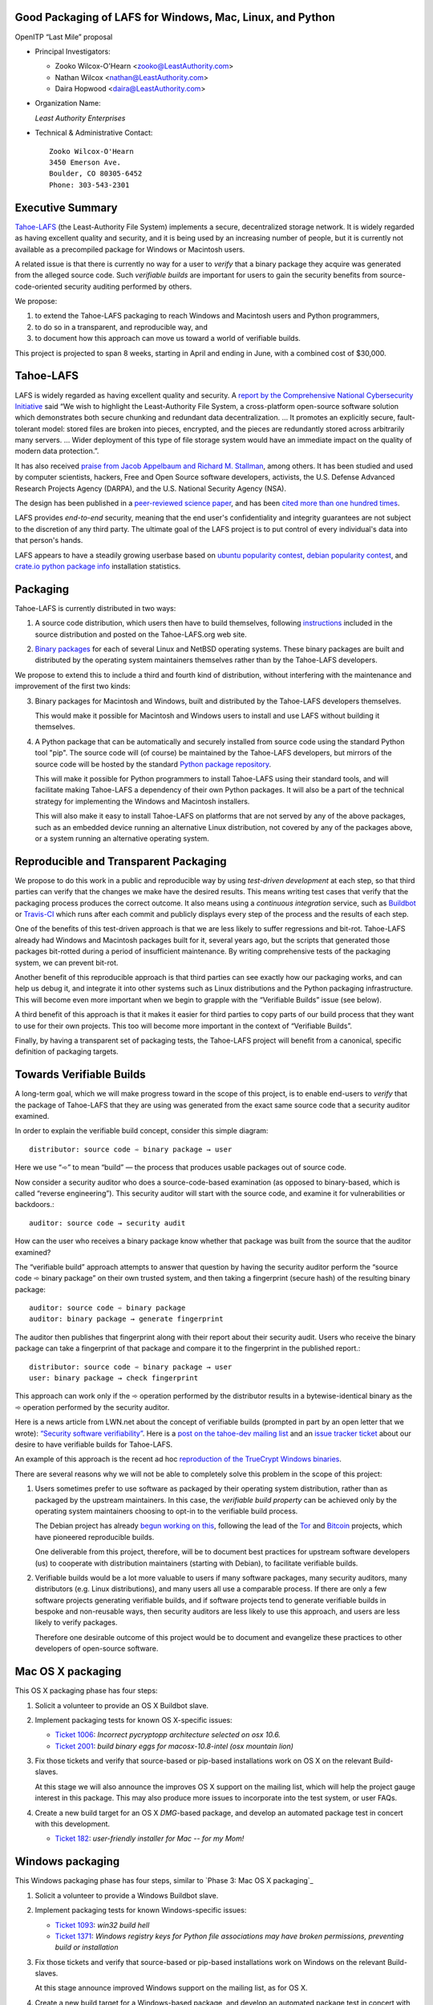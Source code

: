 ﻿
============================================================
 Good Packaging of LAFS for Windows, Mac, Linux, and Python
============================================================

OpenITP “Last Mile” proposal

• Principal Investigators:

  • Zooko Wilcox-O'Hearn <zooko@LeastAuthority.com>
  • Nathan Wilcox <nathan@LeastAuthority.com>
  • Daira Hopwood <daira@LeastAuthority.com>

• Organization Name:

  *Least Authority Enterprises*

• Technical & Administrative Contact::

     Zooko Wilcox-O'Hearn
     3450 Emerson Ave.
     Boulder, CO 80305-6452
     Phone: 303-543-2301

===================
 Executive Summary
===================

`Tahoe-LAFS`_ (the Least-Authority File System) implements a secure,
decentralized storage network. It is widely regarded as having
excellent quality and security, and it is being used by an increasing
number of people, but it is currently not available as a precompiled
package for Windows or Macintosh users.

.. _Tahoe-LAFS: https://Tahoe-LAFS.org

A related issue is that there is currently no way for a user to
*verify* that a binary package they acquire was generated from the
alleged source code. Such *verifiable builds* are important for users
to gain the security benefits from source-code-oriented security
auditing performed by others.

We propose:

1. to extend the Tahoe-LAFS packaging to reach Windows and Macintosh
   users and Python programmers,
2. to do so in a transparent, and reproducible way, and
3. to document how this approach can move us toward a world of
   verifiable builds.

This project is projected to span 8 weeks, starting in April and ending
in June, with a combined cost of $30,000.

============
 Tahoe-LAFS
============

LAFS is widely regarded as having excellent quality and security. A
`report by the Comprehensive National Cybersecurity Initiative`_ said
“We wish to highlight the Least-Authority File System, a
cross-platform open-source software solution which demonstrates both
secure chunking and redundant data decentralization. … It promotes an
explicitly secure, fault- tolerant model: stored files are broken into
pieces, encrypted, and the pieces are redundantly stored across
arbitrarily many servers. … Wider deployment of this type of file
storage system would have an immediate impact on the quality of modern
data protection.”.

.. _report by the Comprehensive National Cybersecurity Initiative: http://www.cyber.st.dhs.gov/docs/National_Cyber_Leap_Year_Summit_2009_Co-Chairs_Report.pdf

It has also received `praise from Jacob Appelbaum and
Richard M. Stallman`_, among others. It has been studied and used by
computer scientists, hackers, Free and Open Source software
developers, activists, the U.S. Defense Advanced Research Projects
Agency (DARPA), and the U.S. National Security Agency (NSA).

.. _praise from Jacob Appelbaum and Richard M. Stallman: https://leastauthority.com/blog/least-authority-announces-prism-proof-storage-service.html

The design has been published in a `peer-reviewed science paper`_, and
has been `cited more than one hundred times`_.

.. _peer-reviewed science paper: http://eprint.iacr.org/2012/524

.. _cited more than one hundred times: http://scholar.google.com/scholar?q=%22least-authority+filesystem%22+OR+%22tahoe-lafs%22+OR+%22least-authority+file+system%22&btnG=&hl=en&as_sdt=0%2C6

LAFS provides *end-to-end* security, meaning that the end user's
confidentiality and integrity guarantees are not subject to the
discretion of any third party. The ultimate goal of the LAFS project
is to put control of every individual's data into that person's hands.

LAFS appears to have a steadily growing userbase based on `ubuntu
popularity contest`_, `debian popularity contest`_, and `crate.io python
package info`_ installation statistics.

.. _`ubuntu popularity contest`: http://www.lesbonscomptes.com/upopcon/
.. _`debian popularity contest`: http://qa.debian.org/popcon.php?package=tahoe-lafs
.. _`crate.io python package info`: https://crate.io/packages/allmydata-tahoe/

===========
 Packaging
===========

Tahoe-LAFS is currently distributed in two ways:

1. A source code distribution, which users then have to build
   themselves, following `instructions`_ included in the source
   distribution and posted on the Tahoe-LAFS.org web site.

.. _instructions: https://tahoe-lafs.org/trac/tahoe-lafs/browser/trunk/docs/quickstart.rst

2. `Binary packages`_ for each of several Linux and NetBSD operating
   systems. These binary packages are built and distributed by the
   operating system maintainers themselves rather than by the
   Tahoe-LAFS developers.

.. _Binary packages: https://tahoe-lafs.org/trac/tahoe-lafs/wiki/Installation

We propose to extend this to include a third and fourth kind of
distribution, without interfering with the maintenance and improvement
of the first two kinds:

3. Binary packages for Macintosh and Windows, built and distributed by
   the Tahoe-LAFS developers themselves.

   This would make it possible for Macintosh and Windows users to
   install and use LAFS without building it themselves.

4. A Python package that can be automatically and securely installed
   from source code using the standard Python tool "pip". The source
   code will (of course) be maintained by the Tahoe-LAFS developers,
   but mirrors of the source code will be hosted by the standard
   `Python package repository`_.

   This will make it possible for Python programmers to install
   Tahoe-LAFS using their standard tools, and will facilitate
   making Tahoe-LAFS a dependency of their own Python packages.
   It will also be a part of the technical strategy for implementing
   the Windows and Macintosh installers.

   This will also make it easy to install Tahoe-LAFS on platforms that
   are not served by any of the above packages, such as an embedded
   device running an alternative Linux distribution, not covered by
   any of the packages above, or a system running an alternative
   operating system.

.. _`Python package repository`: https://pypi.python.org

========================================
 Reproducible and Transparent Packaging
========================================

We propose to do this work in a public and reproducible way by using
*test-driven development* at each step, so that third parties can
verify that the changes we make have the desired results. This means
writing test cases that verify that the packaging process produces the
correct outcome. It also means using a *continuous integration*
service, such as Buildbot_ or Travis-CI_ which runs after each commit
and publicly displays every step of the process and the results of
each step.

.. _Buildbot: http://buildbot.net/
.. _Travis-CI: https://travis-ci.org/

One of the benefits of this test-driven approach is that we are less
likely to suffer regressions and bit-rot. Tahoe-LAFS already had
Windows and Macintosh packages built for it, several years ago, but
the scripts that generated those packages bit-rotted during a period
of insufficient maintenance. By writing comprehensive tests of the
packaging system, we can prevent bit-rot.

Another benefit of this reproducible approach is that third parties
can see exactly how our packaging works, and can help us debug it, and
integrate it into other systems such as Linux distributions and the
Python packaging infrastructure. This will become even more important
when we begin to grapple with the “Verifiable Builds” issue (see
below).

A third benefit of this approach is that it makes it easier for third
parties to copy parts of our build process that they want to use for
their own projects. This too will become more important in the context
of “Verifiable Builds”.

Finally, by having a transparent set of packaging tests, the Tahoe-LAFS
project will benefit from a canonical, specific definition of packaging
targets.

===========================
 Towards Verifiable Builds
===========================

A long-term goal, which we will make progress toward in the scope of
this project, is to enable end-users to *verify* that the package of
Tahoe-LAFS that they are using was generated from the exact same
source code that a security auditor examined.

In order to explain the verifiable build concept, consider this simple
diagram::

    distributor: source code ➾ binary package → user

Here we use “➾” to mean “build” — the process that produces usable
packages out of source code.

Now consider a security auditor who does a source-code-based
examination (as opposed to binary-based, which is called “reverse
engineering”). This security auditor will start with the source code,
and examine it for vulnerabilities or backdoors.::

    auditor: source code → security audit

How can the user who receives a binary package know whether that
package was built from the source that the auditor examined?

The “verifiable build” approach attempts to answer that question by
having the security auditor perform the “source code ➾ binary package”
on their own trusted system, and then taking a fingerprint (secure
hash) of the resulting binary package::

   auditor: source code ➾ binary package
   auditor: binary package → generate fingerprint

The auditor then publishes that fingerprint along with their report
about their security audit. Users who receive the binary package can
take a fingerprint of that package and compare it to the fingerprint
in the published report.::

   distributor: source code ➾ binary package → user
   user: binary package → check fingerprint

This approach can work only if the ➾ operation performed by the
distributor results in a bytewise-identical binary as the ➾ operation
performed by the security auditor.

Here is a news article from LWN.net about the concept of verifiable
builds (prompted in part by an open letter that we wrote): `“Security
software verifiability”`_. Here is a `post on the tahoe-dev mailing
list`_ and an `issue tracker ticket`_ about our desire to have
verifiable builds for Tahoe-LAFS.

.. _“Security software verifiability”: https://lwn.net/Articles/564263/
.. _post on the tahoe-dev mailing list: https://tahoe-lafs.org/pipermail/tahoe-dev/2013-August/008684.html
.. _issue tracker ticket: https://tahoe-lafs.org/trac/tahoe-lafs/ticket/2057

An example of this approach is the recent ad hoc `reproduction of the
TrueCrypt Windows binaries`_.

.. _reproduction of the TrueCrypt Windows binaries: https://madiba.encs.concordia.ca/~x_decarn/truecrypt-binaries-analysis/

There are several reasons why we will not be able to completely solve
this problem in the scope of this project:

1. Users sometimes prefer to use software as packaged by their
   operating system distribution, rather than as packaged by the
   upstream maintainers. In this case, the *verifiable build property*
   can be achieved only by the operating system maintainers choosing
   to opt-in to the verifiable build process.

   The Debian project has already `begun working on this`_, following
   the lead of the `Tor`_ and `Bitcoin`_ projects, which have
   pioneered reproducible builds.

   .. _begun working on this: https://wiki.debian.org/ReproducibleBuilds
   .. _Tor: https://blog.torproject.org/category/tags/deterministic-builds
   .. _Bitcoin: https://en.bitcoin.it/wiki/Release_process

   One deliverable from this project, therefore, will be to document best
   practices for upstream software developers (us) to cooperate with
   distribution maintainers (starting with Debian), to facilitate
   verifiable builds.

2. Verifiable builds would be a lot more valuable to users if many
   software packages, many security auditors, many distributors
   (e.g. Linux distributions), and many users all use a comparable
   process. If there are only a few software projects generating
   verifiable builds, and if software projects tend to generate
   verifiable builds in bespoke and non-reusable ways, then security
   auditors are less likely to use this approach, and users are less
   likely to verify packages.

   Therefore one desirable outcome of this project would be to document
   and evangelize these practices to other developers of open-source
   software.

====================
 Mac OS X packaging
====================

This OS X packaging phase has four steps:

#. Solicit a volunteer to provide an OS X Buildbot slave.
#. Implement packaging tests for known OS X-specific issues:

   * `Ticket 1006`_: *Incorrect pycryptopp architecture selected on osx 10.6.*
   * `Ticket 2001`_: *build binary eggs for macosx-10.8-intel (osx mountain lion)*

   .. _`Ticket 1006`: https://tahoe-lafs.org/trac/tahoe-lafs/ticket/1006
   .. _`Ticket 2001`: https://tahoe-lafs.org/trac/tahoe-lafs/ticket/2001

#. Fix those tickets and verify that source-based or pip-based
   installations work on OS X on the relevant Build-slaves.

   At this stage we will also announce the improves OS X support on
   the mailing list, which will help the project gauge interest in this
   package. This may also produce more issues to incorporate into the
   test system, or user FAQs.

#. Create a new build target for an OS X `DMG`-based package, and develop
   an automated package test in concert with this development.

   * `Ticket 182`_: *user-friendly installer for Mac -- for my Mom!*

   .. _`Ticket 182`: https://tahoe-lafs.org/trac/tahoe-lafs/ticket/182

.. (comment) See this - http://stackoverflow.com/questions/116657/how-do-you-create-an-osx-application-dmg-from-a-python-package

===================
 Windows packaging
===================

This Windows packaging phase has four steps, similar to `Phase 3: Mac OS X packaging`_

#. Solicit a volunteer to provide a Windows Buildbot slave.
#. Implement packaging tests for known Windows-specific issues:

   * `Ticket 1093`_: *win32 build hell*
   * `Ticket 1371`_: *Windows registry keys for Python file associations may have broken permissions, preventing build or installation*

   .. _`Ticket 1093`: https://tahoe-lafs.org/trac/tahoe-lafs/ticket/1093
   .. _`Ticket 1371`: https://tahoe-lafs.org/trac/tahoe-lafs/ticket/1371

#. Fix those tickets and verify that source-based or pip-based
   installations work on Windows on the relevant Build-slaves.

   At this stage announce improved Windows support on the mailing list,
   as for OS X.

#. Create a new build target for a Windows-based package, and develop
   an automated package test in concert with this development.

   * `Ticket 195`_: *user-friendly installer for Windows -- for my Dad!*

   .. _`Ticket 195`: https://tahoe-lafs.org/trac/tahoe-lafs/ticket/195

.. To render this reStructuredText file into a PDF file, run:
.. rst2pdf openitp-proposal_good-packaging-for-LAFS.rst

.. To render this reStructuredText file into an HTML file, run:
.. F=openitp-proposal_good-packaging-for-LAFS ; rst2html $F.rst > $F.html

